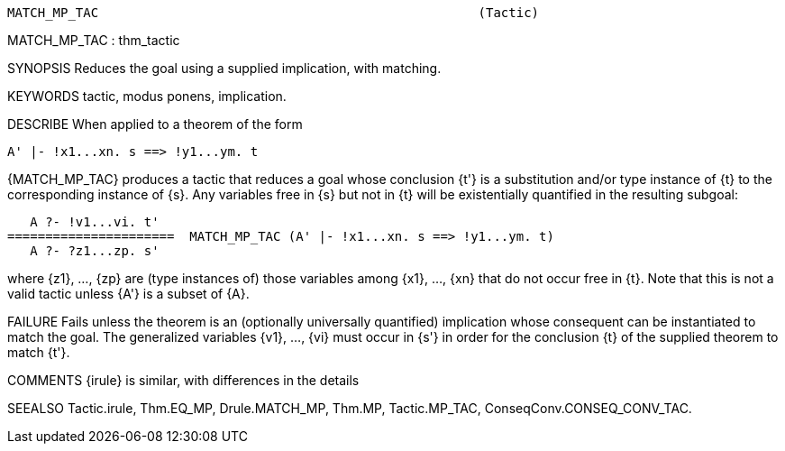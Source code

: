 ----------------------------------------------------------------------
MATCH_MP_TAC                                                  (Tactic)
----------------------------------------------------------------------
MATCH_MP_TAC : thm_tactic

SYNOPSIS
Reduces the goal using a supplied implication, with matching.

KEYWORDS
tactic, modus ponens, implication.

DESCRIBE
When applied to a theorem of the form

   A' |- !x1...xn. s ==> !y1...ym. t

{MATCH_MP_TAC} produces a tactic that reduces a goal whose conclusion
{t'} is a substitution and/or type instance of {t} to the corresponding
instance of {s}. Any variables free in {s} but not in {t} will be existentially
quantified in the resulting subgoal:

     A ?- !v1...vi. t'
  ======================  MATCH_MP_TAC (A' |- !x1...xn. s ==> !y1...ym. t)
     A ?- ?z1...zp. s'

where {z1}, ..., {zp} are (type instances of) those variables among
{x1}, ..., {xn} that do not occur free in {t}. Note that this is not a valid
tactic unless {A'} is a subset of {A}.

FAILURE
Fails unless the theorem is an (optionally universally quantified) implication
whose consequent can be instantiated to match the goal. The generalized
variables {v1}, ..., {vi} must occur in {s'} in order for the conclusion {t} of
the supplied theorem to match {t'}.

COMMENTS
{irule} is similar, with differences in the details

SEEALSO
Tactic.irule, Thm.EQ_MP, Drule.MATCH_MP, Thm.MP, Tactic.MP_TAC,
ConseqConv.CONSEQ_CONV_TAC.

----------------------------------------------------------------------
